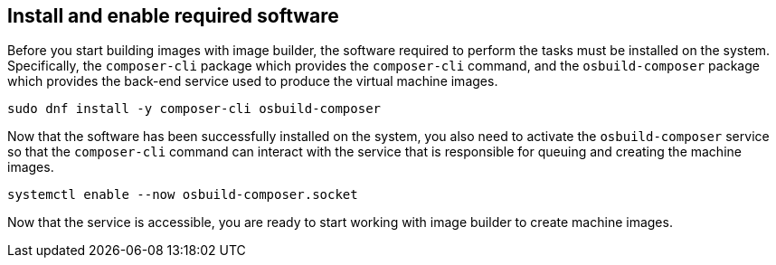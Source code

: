 == Install and enable required software

Before you start building images with image builder, the software
required to perform the tasks must be installed on the system.
Specifically, the `+composer-cli+` package which provides the
`+composer-cli+` command, and the `+osbuild-composer+` package which
provides the back-end service used to produce the virtual machine
images.

....
sudo dnf install -y composer-cli osbuild-composer
....

Now that the software has been successfully installed on the system, you
also need to activate the `+osbuild-composer+` service so that the
`+composer-cli+` command can interact with the service that is
responsible for queuing and creating the machine images.

....
systemctl enable --now osbuild-composer.socket
....

Now that the service is accessible, you are ready to start working with
image builder to create machine images.
